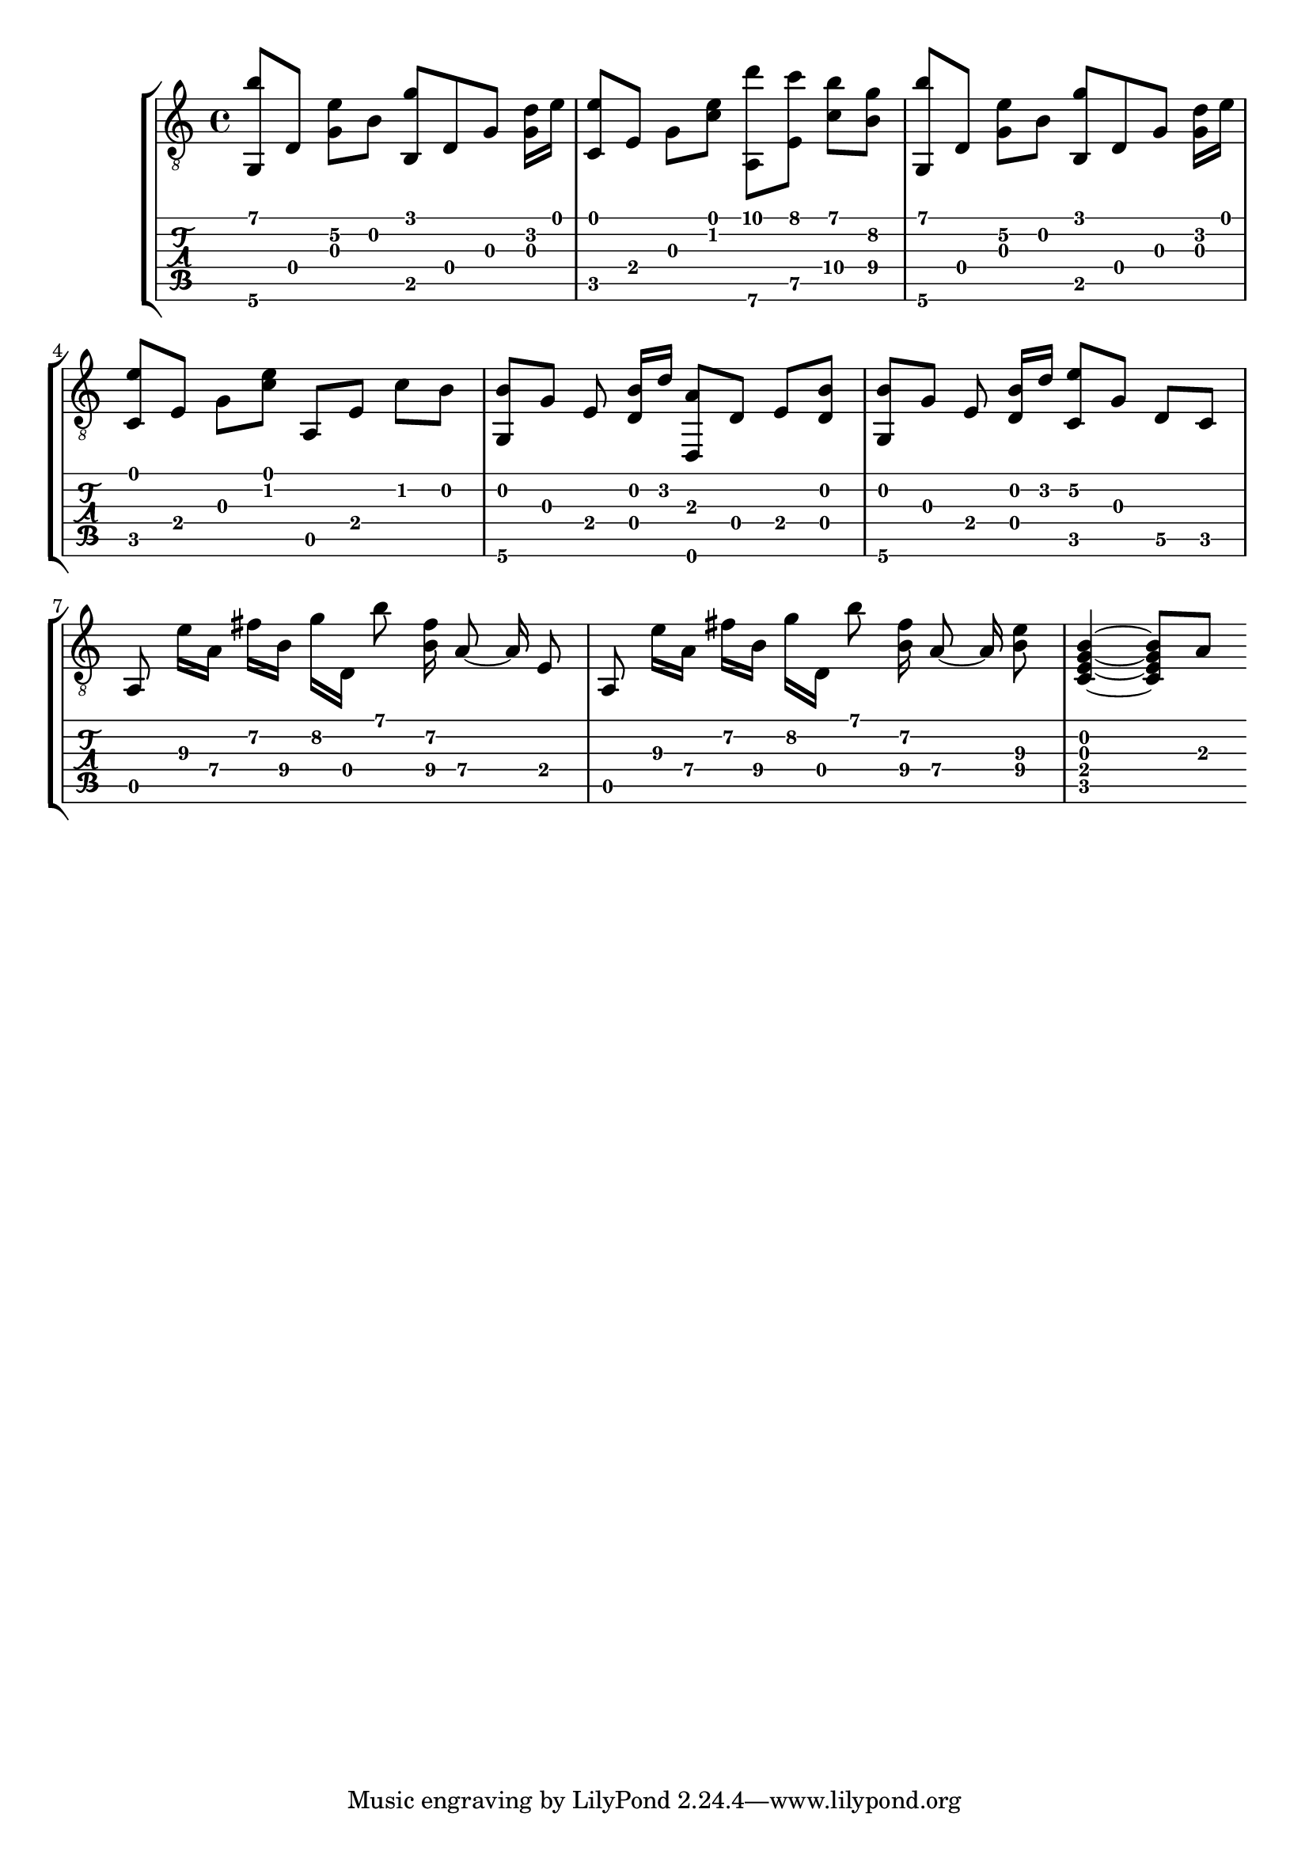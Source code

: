 \version "2.18.0"

gtr = \relative c' {
	% Settings
	\set TabStaff.restrainOpenStrings = ##t
	\override StringNumber #'transparent = ##t
	
	% Notes

	<g, b''>8 [ d'] <g e'\2> [ b] <g' b,,> d, g <g d'>16 [ e'] |

	<c, e'>8 [ e] g [ <c e>] <a,\6 d''> [ <e' c''>] <c'\4 b'> [ <b\4 g'>] |

	<g, b''>8 [ d'] <g e'\2> [ b] <g' b,,> d, g <g d'>16 [ e'] |
	
	<c, e'>8 [ e] g [ <c e>] a, [ e'] c' [ b] |

	<g, b'> [ g'] e <d b'>16 [ d'] <d,, a''>8  [ d'] e [ <d b'>] |

	<g, b'> [ g'] e <d b'>16 [ d'] <c, e'\2>8 [ g'] d\5 [ c] |

	\autoBeamOff
	
	a e''16\3 [ a,\4] fis'\2 [ b,\4] g'\2 [ d,] b''8 <fis\2 b,\4>16 a,8\4~ a16\4 e8 |

	a, e''16\3 [ a,\4] fis'\2 [ b,\4] g'\2 [ d,] b''8 <fis\2 b,\4>16 a,8\4~ a16\4 <e'\3 b\4>8 |

	\autoBeamOn

	% TODO: this is only two beats of the four
	<c, e g b>4~ <c e g b>8 a'8 |

}

\score { \new StaffGroup  <<
	\new Staff  { \clef "treble_8" << \gtr >> }
	\new TabStaff \with { stringTunings = #guitar-drop-d-tuning } \gtr
>> 
	%\midi { }
}
